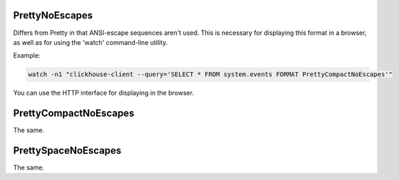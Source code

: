PrettyNoEscapes
---------------

Differs from Pretty in that ANSI-escape sequences aren't used. This is necessary for displaying this format in a browser, as well as for using the 'watch' command-line utility.

Example:

.. code-block:: text

  watch -n1 "clickhouse-client --query='SELECT * FROM system.events FORMAT PrettyCompactNoEscapes'"

You can use the HTTP interface for displaying in the browser.

PrettyCompactNoEscapes
----------------------
The same.

PrettySpaceNoEscapes
--------------------
The same.
